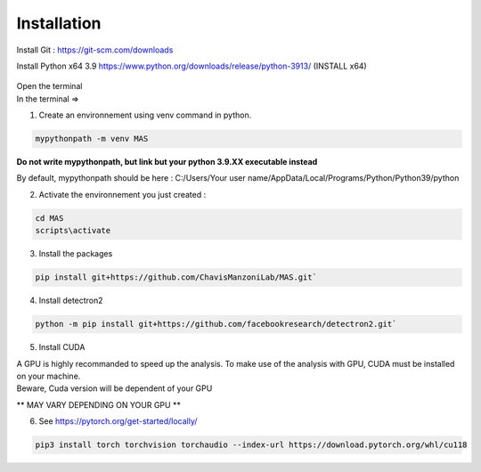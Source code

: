 Installation
=================

Install Git : https://git-scm.com/downloads 

Install Python x64 3.9 https://www.python.org/downloads/release/python-3913/ (INSTALL x64)

.. _code_directive:

.. figure:: https://education.launchcode.org/lchs/_images/win-python-installer.png
   When installing Python, check the "Add Python to PATH"

| Open the terminal 
| In the terminal => 

1. Create an environnement using venv command in python. 

.. code-block:: console

 mypythonpath -m venv MAS

**Do not write mypythonpath, but link but your python 3.9.XX executable instead**

By default, mypythonpath should be here : C:/Users/Your user name/AppData/Local/Programs/Python/Python39/python

2. Activate the environnement you just created :

.. code-block:: console

 cd MAS
 scripts\activate
 
3. Install the packages 

.. code-block:: console

 pip install git+https://github.com/ChavisManzoniLab/MAS.git`

4. Install detectron2

.. code-block:: console

 python -m pip install git+https://github.com/facebookresearch/detectron2.git` 

5. Install CUDA

| A GPU is highly recommanded to speed up the analysis. To make use of the analysis with GPU, CUDA must be installed on your machine. 
| Beware, Cuda version will be dependent of your GPU

** MAY VARY DEPENDING ON YOUR GPU **

6. See https://pytorch.org/get-started/locally/ 

.. code-block:: console

 pip3 install torch torchvision torchaudio --index-url https://download.pytorch.org/whl/cu118 
